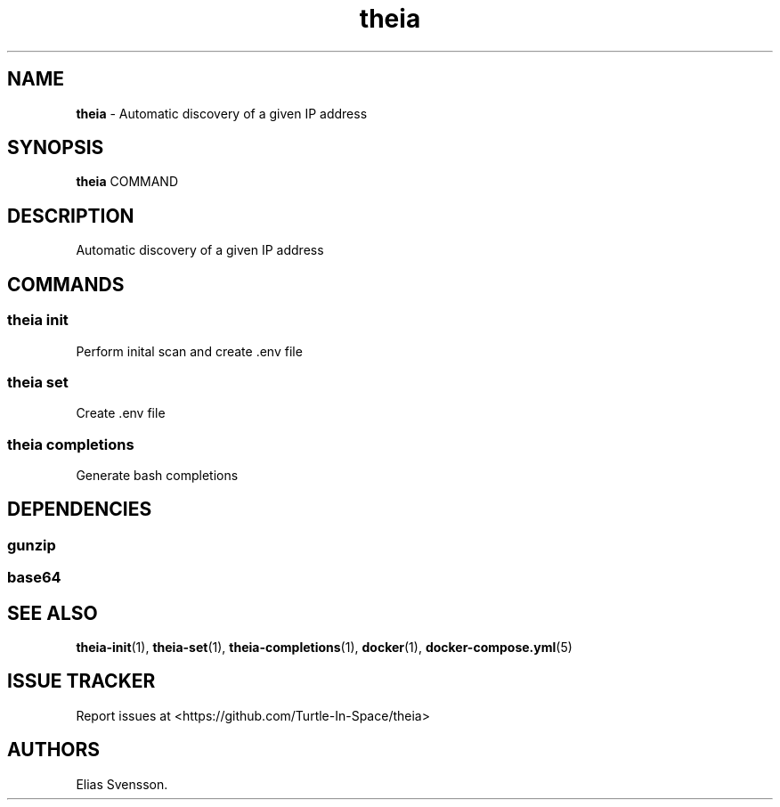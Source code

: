 .\" Automatically generated by Pandoc 3.1.12.1
.\"
.TH "theia" "1" "July 2025" "Version 0.1.0" "Automatic discovery of a given IP address"
.SH NAME
\f[B]theia\f[R] \- Automatic discovery of a given IP address
.SH SYNOPSIS
\f[B]theia\f[R] COMMAND
.SH DESCRIPTION
Automatic discovery of a given IP address
.SH COMMANDS
.SS theia init
Perform inital scan and create .env file
.SS theia set
Create .env file
.SS theia completions
Generate bash completions
.SH DEPENDENCIES
.SS gunzip
.SS base64
.SH SEE ALSO
\f[B]theia\-init\f[R](1), \f[B]theia\-set\f[R](1),
\f[B]theia\-completions\f[R](1), \f[B]docker\f[R](1),
\f[B]docker\-compose.yml\f[R](5)
.SH ISSUE TRACKER
Report issues at <https://github.com/Turtle\-In\-Space/theia>
.SH AUTHORS
Elias Svensson.
